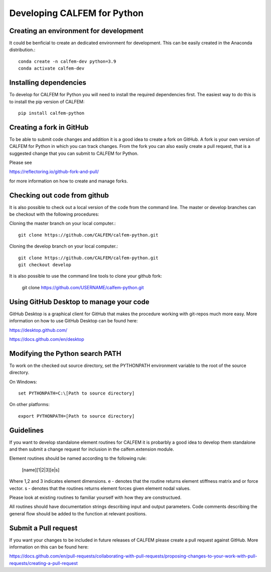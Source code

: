 Developing CALFEM for Python
============================

Creating an environment for development
---------------------------------------

It could be benficial to create an dedicated environment for development. This can be easily created in the Anaconda distribution.::

    conda create -n calfem-dev python=3.9
    conda activate calfem-dev 

Installing dependencies
-----------------------

To develop for CALFEM for Python you will need to install the required dependencies first. The easiest way to do this is to install the pip version of CALFEM::

    pip install calfem-python

Creating a fork in GitHub
-------------------------

To be able to submit code changes and addition it is a good idea to create a fork on GitHub. A fork is your own version of CALFEM for Python in which you can track changes. From the fork you can also easily create a pull request, that is a suggested change that you can submit to CALFEM for Python.

Please see

https://reflectoring.io/github-fork-and-pull/

for more information on how to create and manage forks.

Checking out code from github
-----------------------------

It is also possible to check out a local version of the code from the command line. The master or develop branches can be checkout with the following procedures:

Cloning the master branch on your local computer.::

    git clone https://github.com/CALFEM/calfem-python.git

Cloning the develop branch on your local computer.::

    git clone https://github.com/CALFEM/calfem-python.git
    git checkout develop

It is also possible to use the command line tools to clone your github fork:

    git clone https://github.com/USERNAME/calfem-python.git


Using GitHub Desktop to manage your code
----------------------------------------

GitHub Desktop is a graphical client for GitHub that makes the procedure working with git-repos much more easy. More information on how to use GitHub Desktop can be found here:

https://desktop.github.com/

https://docs.github.com/en/desktop


Modifying the Python search PATH
--------------------------------

To work on the checked out source directory, set the PYTHONPATH environment variable to the root of the source directory.

On Windows::

    set PYTHONPATH=C:\[Path to source directory]

On other platforms::

    export PYTHONPATH=[Path to source directory]

Guidelines
----------

If you want to develop standalone element routines for CALFEM it is probarbly a good idea to develop them standalone and then submit a change request for inclusion in the calfem.extension module.

Element routines should be named according to the following rule:

    [name][1|2|3][e|s]

Where 1,2 and 3 indicates element dimensions. e - denotes that the routine returns element stiffness matrix and or force vector. s - denotes that the routines returns element forces given element nodal values.

Please look at existing routines to familiar yourself with how they are constructued. 

All routines should have documentation strings describing input and output parameters. Code comments describing the general flow should be added to the function at relevant positions.

Submit a Pull request
---------------------

If you want your changes to be included in future releases of CALFEM please create a pull request against GitHub. More information on this can be found here:

https://docs.github.com/en/pull-requests/collaborating-with-pull-requests/proposing-changes-to-your-work-with-pull-requests/creating-a-pull-request






